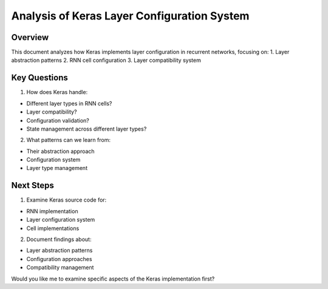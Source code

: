 Analysis of Keras Layer Configuration System
============================================

Overview
--------

This document analyzes how Keras implements layer configuration in
recurrent networks, focusing on: 1. Layer abstraction patterns 2. RNN
cell configuration 3. Layer compatibility system

Key Questions
-------------

1. How does Keras handle:

- Different layer types in RNN cells?
- Layer compatibility?
- Configuration validation?
- State management across different layer types?

2. What patterns can we learn from:

- Their abstraction approach
- Configuration system
- Layer type management

Next Steps
----------

1. Examine Keras source code for:

- RNN implementation
- Layer configuration system
- Cell implementations

2. Document findings about:

- Layer abstraction patterns
- Configuration approaches
- Compatibility management

Would you like me to examine specific aspects of the Keras
implementation first?
